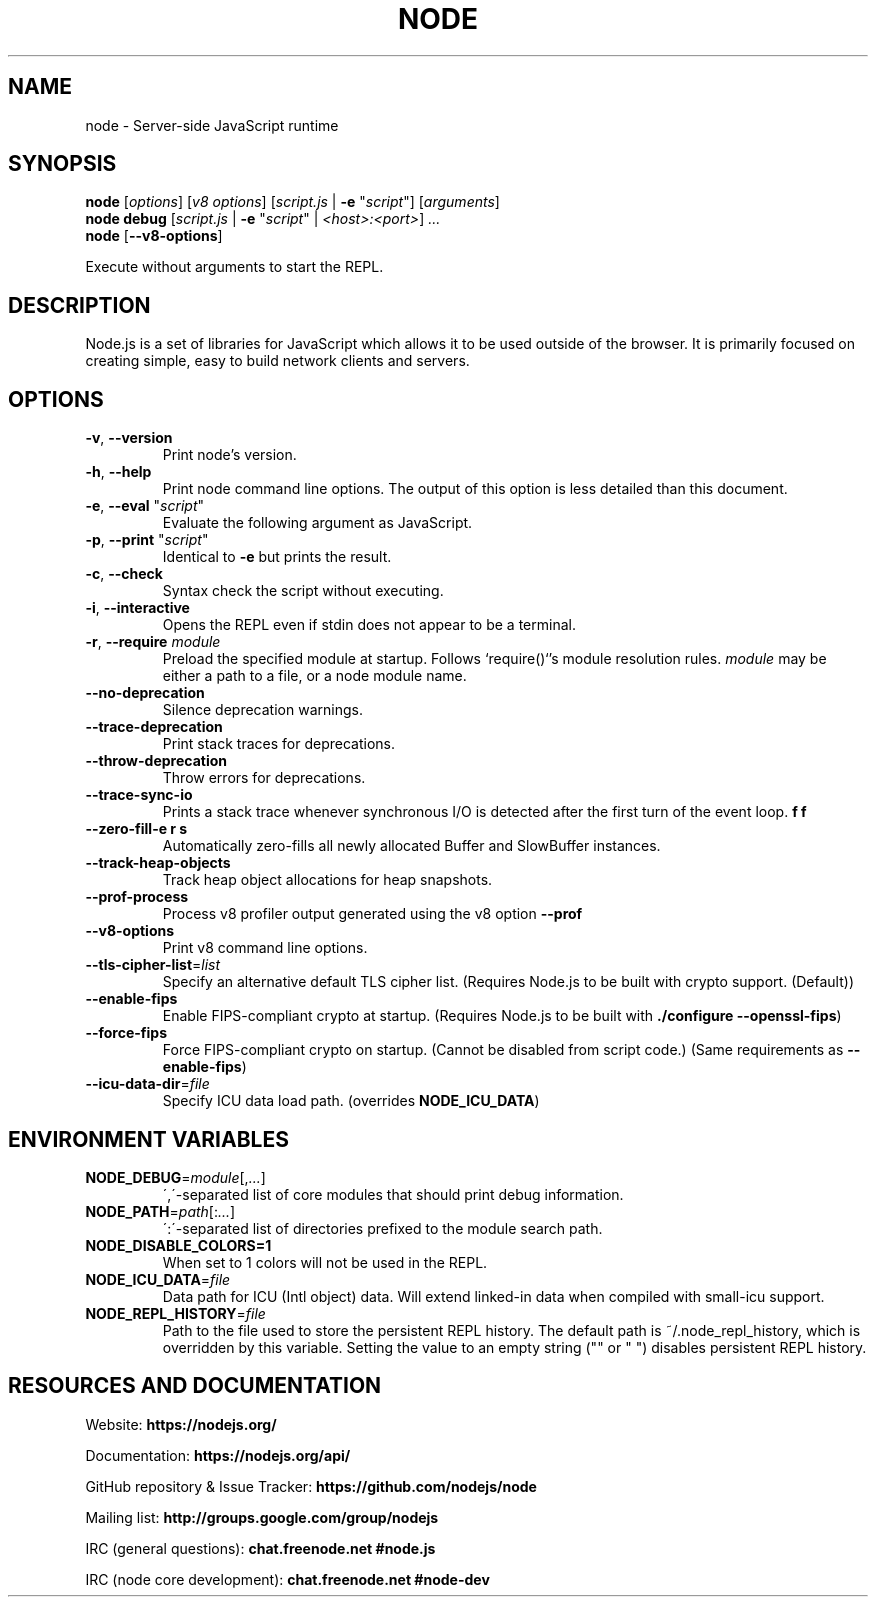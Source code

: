 .TH NODE 1 2016 Node.js Node.js

.\ This is a man page comment.
.\ Man page syntax (actually troff syntax) is somewhat obscure, but the
.\ important part is is that .<letter> specifies <letter>'s syntax for that
.\ line, and \f<letter> specifies it for the characters that follow.
.\ See http://liw.fi/manpages/ for more info.

.SH NAME

node \- Server-side JavaScript runtime


.SH SYNOPSIS

.B node
[\fIoptions\fR] [\fIv8 options\fR]
[\fIscript.js\fR | \fB\-e \fR"\fIscript\fR"]
[\fIarguments\fR]
.br
.B node debug
[\fIscript.js\fR | \fB\-e \fR"\fIscript\fR" | \fI<host>:<port>\fR] \fI...
.br
.B node
[\fB\-\-v8-options\fR]

Execute without arguments to start the REPL.


.SH DESCRIPTION

Node.js is a set of libraries for JavaScript which allows it to be used outside
of the browser. It is primarily focused on creating simple, easy to build
network clients and servers.


.SH OPTIONS

.TP
.BR \-v ", " \-\-version
Print node's version.

.TP
.BR \-h ", " \-\-help
Print node command line options.
The output of this option is less detailed than this document.

.TP
.BR \-e ", " \-\-eval " " \fR"\fIscript\fR"
Evaluate the following argument as JavaScript.

.TP
.BR \-p ", " \-\-print " " \fR"\fIscript\fR"
Identical to \fB-e\fR but prints the result.

.TP
.BR \-c ", " \-\-check
Syntax check the script without executing.

.TP
.BR \-i ", " \-\-interactive
Opens the REPL even if stdin does not appear to be a terminal.

.TP
.BR \-r ", " \-\-require " " \fImodule\fR
Preload the specified module at startup. Follows `require()`'s module resolution
rules. \fImodule\fR may be either a path to a file, or a node module name.

.TP
.BR \-\-no\-deprecation
Silence deprecation warnings.

.TP
.BR \-\-trace\-deprecation
Print stack traces for deprecations.

.TP
.BR \-\-throw\-deprecation
Throw errors for deprecations.

.TP
.BR \-\-trace\-sync\-io
Prints a stack trace whenever synchronous I/O is detected after the first turn
of the event loop.

.TP
.BR \-\-zero\-fill-\buffers
Automatically zero-fills all newly allocated Buffer and SlowBuffer instances.

.TP
.BR \-\-track\-heap-objects
Track heap object allocations for heap snapshots.

.TP
.BR \-\-prof\-process
Process v8 profiler output generated using the v8 option \fB\-\-prof\fR

.TP
.BR \-\-v8\-options
Print v8 command line options.

.TP
.BR \-\-tls\-cipher\-list =\fIlist\fR
Specify an alternative default TLS cipher list. (Requires Node.js to be built with crypto support. (Default))

.TP
.BR \-\-enable\-fips
Enable FIPS-compliant crypto at startup. (Requires Node.js to be built with \fB./configure \-\-openssl\-fips\fR)

.TP
.BR \-\-force\-fips
Force FIPS-compliant crypto on startup. (Cannot be disabled from script code.) (Same requirements as \fB\-\-enable\-fips\fR)

.TP
.BR \-\-icu\-data\-dir =\fIfile\fR
Specify ICU data load path. (overrides \fBNODE_ICU_DATA\fR)


.SH ENVIRONMENT VARIABLES

.TP
.BR NODE_DEBUG =\fImodule\fR[,\fI...\fR]
\',\'\-separated list of core modules that should print debug information.

.TP
.BR NODE_PATH =\fIpath\fR[:\fI...\fR]
\':\'\-separated list of directories prefixed to the module search path.

.TP
.BR NODE_DISABLE_COLORS=1
When set to 1 colors will not be used in the REPL.

.TP
.BR NODE_ICU_DATA =\fIfile\fR
Data path for ICU (Intl object) data. Will extend linked-in data when compiled
with small\-icu support.

.TP
.BR NODE_REPL_HISTORY =\fIfile\fR
Path to the file used to store the persistent REPL history. The default path
is ~/.node_repl_history, which is overridden by this variable. Setting the
value to an empty string ("" or " ") disables persistent REPL history.


.SH RESOURCES AND DOCUMENTATION

Website: \fBhttps://nodejs.org/\fR

Documentation: \fBhttps://nodejs.org/api/\fR

GitHub repository & Issue Tracker: \fBhttps://github.com/nodejs/node\fR

Mailing list: \fBhttp://groups.google.com/group/nodejs\fR

IRC (general questions): \fBchat.freenode.net #node.js\fR

IRC (node core development): \fBchat.freenode.net #node-dev\fR
